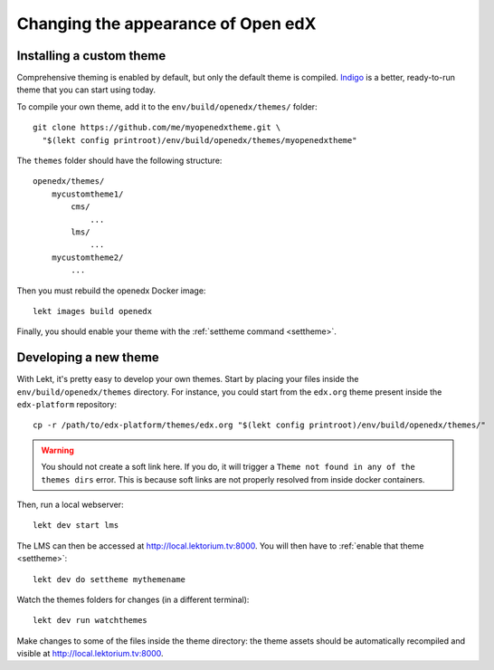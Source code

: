 .. _theming:

Changing the appearance of Open edX
===================================

Installing a custom theme
-------------------------

Comprehensive theming is enabled by default, but only the default theme is compiled. `Indigo <https://github.com/lektorium-tutor/indigo>`__ is a better, ready-to-run theme that you can start using today.

To compile your own theme, add it to the ``env/build/openedx/themes/`` folder::

    git clone https://github.com/me/myopenedxtheme.git \
      "$(lekt config printroot)/env/build/openedx/themes/myopenedxtheme"

The ``themes`` folder should have the following structure::

    openedx/themes/
        mycustomtheme1/
            cms/
                ...
            lms/
                ...
        mycustomtheme2/
            ...

Then you must rebuild the openedx Docker image::

    lekt images build openedx

Finally, you should enable your theme with the :ref:`settheme command <settheme>`.

.. _theme_development:

Developing a new theme
----------------------

With Lekt, it's pretty easy to develop your own themes. Start by placing your files inside the ``env/build/openedx/themes`` directory. For instance, you could start from the ``edx.org`` theme present inside the ``edx-platform`` repository::

    cp -r /path/to/edx-platform/themes/edx.org "$(lekt config printroot)/env/build/openedx/themes/"

.. warning::
    You should not create a soft link here. If you do, it will trigger a ``Theme not found in any of the themes dirs`` error. This is because soft links are not properly resolved from inside docker containers.

Then, run a local webserver::

    lekt dev start lms

The LMS can then be accessed at http://local.lektorium.tv:8000. You will then have to :ref:`enable that theme <settheme>`::

    lekt dev do settheme mythemename

Watch the themes folders for changes (in a different terminal)::

    lekt dev run watchthemes

Make changes to some of the files inside the theme directory: the theme assets should be automatically recompiled and visible at http://local.lektorium.tv:8000.
